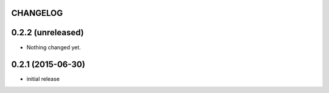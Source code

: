 CHANGELOG
=========

0.2.2 (unreleased)
==================

- Nothing changed yet.


0.2.1 (2015-06-30)
==================

- initial release

